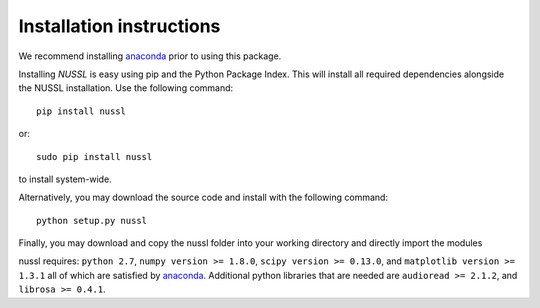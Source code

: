 Installation instructions
=========================
We recommend installing `anaconda <https://www.continuum.io/>`_ prior to using this package.

Installing *NUSSL* is easy using pip and the Python Package Index. This will install all required dependencies alongside the
NUSSL installation. Use the following command::

        pip install nussl

or::

        sudo pip install nussl

to install system-wide.

Alternatively, you may download the source code and install with the following command::

        python setup.py nussl

Finally, you may download and copy the nussl folder into your working directory and directly import the modules

nussl requires: ``python 2.7``, ``numpy version >= 1.8.0``, ``scipy version >= 0.13.0``, and
``matplotlib version >= 1.3.1`` all of which are satisfied by `anaconda <https://www.continuum.io/>`_. Additional python
libraries that are needed are ``audioread >= 2.1.2``, and ``librosa >= 0.4.1``.
